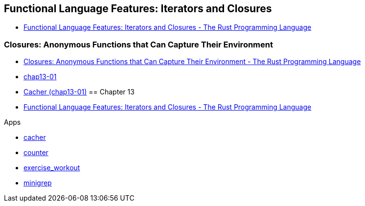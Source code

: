 == Functional Language Features: Iterators and Closures

* https://doc.rust-lang.org/book/ch13-00-functional-features.html[Functional Language Features: Iterators and Closures - The Rust Programming Language^]

=== Closures: Anonymous Functions that Can Capture Their Environment

* https://doc.rust-lang.org/book/ch13-01-closures.html[Closures: Anonymous Functions that Can Capture Their Environment - The Rust Programming Language^]

* <<chap13-01/README.adoc#,chap13-01>>
* <<cacher/README.adoc#,Cacher (chap13-01)>>
== Chapter 13

* https://doc.rust-lang.org/book/ch13-00-functional-features.html[Functional Language Features: Iterators and Closures - The Rust Programming Language^]

.Apps
* <<cacher/README.adoc#,cacher>>
* <<counter/README.adoc#,counter>>
* <<exercise_workout/README.adoc#,exercise_workout>>
* <<minigrep/README.adoc#,minigrep>>
